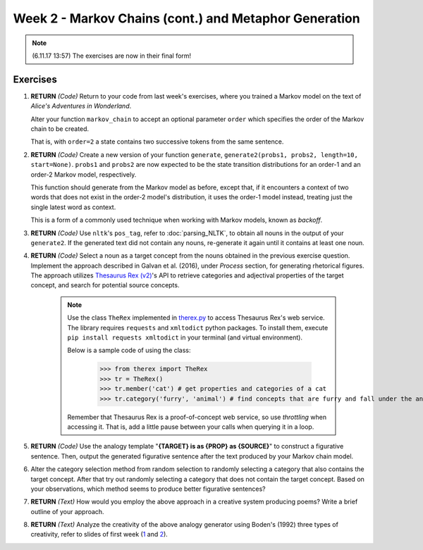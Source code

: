 Week 2 - Markov Chains (cont.) and Metaphor Generation
======================================================

.. note::
    (6.11.17 13:57) The exercises are now in their final form!

Exercises
---------

#. **RETURN** *(Code)* Return to your code from last week's exercises, where you trained a Markov model
   on the text of *Alice's Adventures in Wonderland*.

   Alter your function ``markov_chain`` to accept an optional parameter ``order`` which
   specifies the order of the Markov chain to be created.

   That is, with ``order=2`` a state contains two successive tokens from the same sentence.

#. **RETURN** *(Code)* Create a new version of your function ``generate``,
   ``generate2(probs1, probs2, length=10, start=None)``. ``probs1`` and ``probs2`` are now expected to be the
   state transition distributions for an order-1 and an order-2 Markov model, respectively.

   This function should generate from the Markov model as before, except that, if it encounters a context
   of two words that does not exist in the order-2 model's distribution, it uses the order-1 model instead,
   treating just the single latest word as context.

   This is a form of a commonly used technique when working with Markov models, known as *backoff*.

#. **RETURN** *(Code)* Use ``nltk``'s ``pos_tag``, refer to :doc:`parsing_NLTK`, to obtain all nouns in the output of your ``generate2``.
   If the generated text did not contain any nouns, re-generate it again until it contains at least one noun.

#. **RETURN** *(Code)* Select a noun as a target concept from the nouns obtained in the previous exercise question.
   Implement the approach described in Galvan et al. (2016), under *Process* section, for generating rhetorical
   figures. The approach utilizes `Thesaurus Rex (v2) <http://ngrams.ucd.ie/therex2/>`_'s API to retrieve
   categories and adjectival properties of the target concept, and search for potential source concepts.

    .. note::
        Use the class ``TheRex`` implemented in `therex.py <https://github.com/assamite/cc-course-UH17/blob/master/week2/therex.py>`_
        to access Thesaurus Rex's web service. The library requires ``requests`` and ``xmltodict`` python packages. To install them,
        execute ``pip install requests xmltodict`` in your terminal (and virtual environment).

        Below is a sample code of using the class:

		>>> from therex import TheRex
		>>> tr = TheRex()
		>>> tr.member('cat') # get properties and categories of a cat
		>>> tr.category('furry', 'animal') # find concepts that are furry and fall under the animal category

        Remember that Thesaurus Rex is a proof-of-concept web service, so use
        *throttling* when accessing it. That is, add a little pause between your
        calls when querying it in a loop.

#. **RETURN** *(Code)* Use the analogy template "**{TARGET} is as {PROP} as {SOURCE}**" to construct a figurative sentence.
   Then, output the generated figurative sentence after the text produced by your Markov chain model.

#. Alter the category selection method from random selection to
   randomly selecting a category that also contains the target concept.
   After that try out randomly selecting a category that does not contain the target concept. Based on your observations,
   which method seems to produce better figurative sentences?

#. **RETURN** *(Text)* How would you employ the above approach in a creative system producing poems?
   Write a brief outline of your approach.

#. **RETURN** *(Text)* Analyze the creativity of the above analogy generator using
   Boden's (1992) three types of creativity, refer to slides of first week
   (`1 <https://courses.helsinki.fi/sites/default/files/course-material/4524022/CompCreativityToivonen_30_10_2017.pdf>`_
   and `2 <https://courses.helsinki.fi/sites/default/files/course-material/4524230/CompCreativityToivonen_1-11-2017b.pdf>`_).
